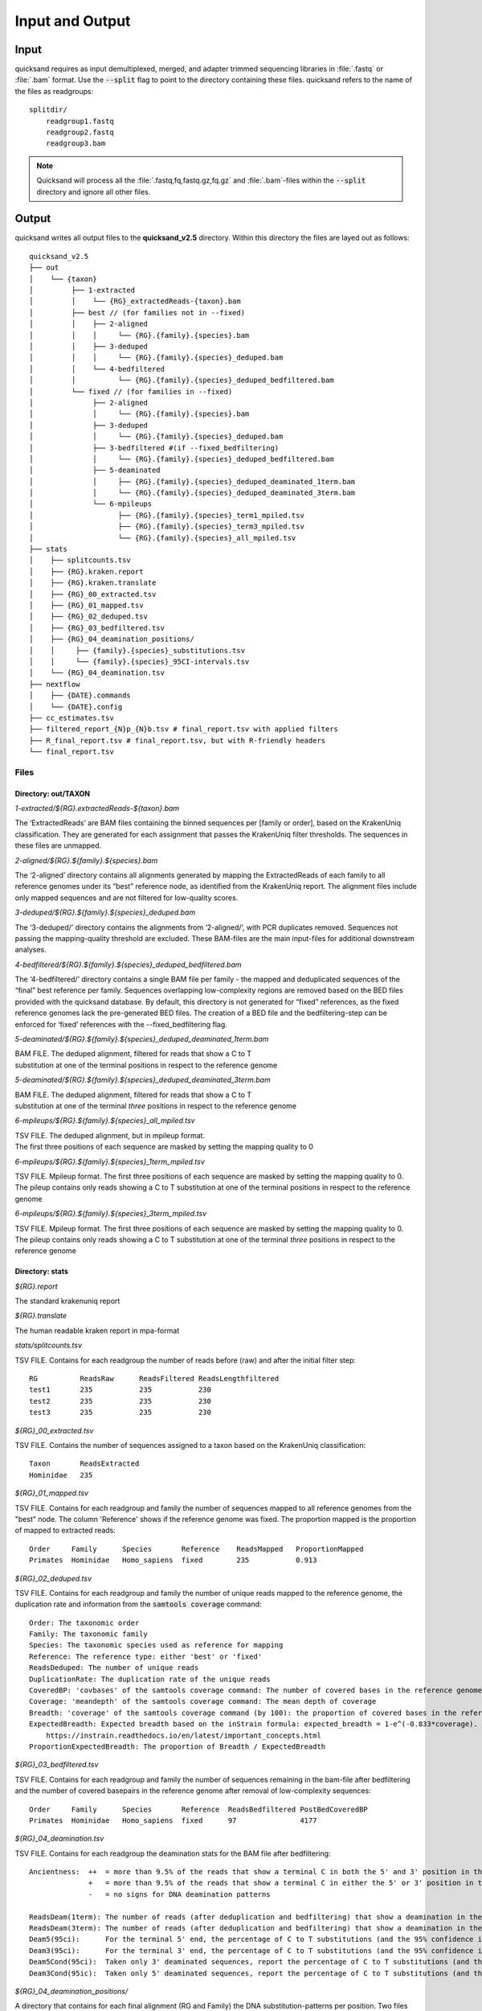 .. _output-page:

Input and Output
================

.. _input:

Input
-----

quicksand requires as input demultiplexed, merged, and adapter trimmed sequencing libraries in :file:`.fastq` or :file:`.bam` format.
Use the :code:`--split` flag to point to the directory containing these files. quicksand refers to the name of the files
as readgroups::

    splitdir/
        readgroup1.fastq
        readgroup2.fastq
        readgroup3.bam

.. note::
    Quicksand will process all the :file:`.fastq,fq,fastq.gz,fq.gz` and :file:`.bam`-files within the :code:`--split` directory and ignore all other files.


Output
------

quicksand writes all output files to the **quicksand_v2.5** directory. Within this directory the files are
layed out as follows::

    quicksand_v2.5
    ├── out
    │    └── {taxon}
    │         ├── 1-extracted
    │         │    └── {RG}_extractedReads-{taxon}.bam
    │         ├── best // (for families not in --fixed)
    │         │    ├── 2-aligned
    │         │    │     └── {RG}.{family}.{species}.bam
    │         │    ├── 3-deduped
    │         │    │     └── {RG}.{family}.{species}_deduped.bam
    │         │    └── 4-bedfiltered
    │         │          └── {RG}.{family}.{species}_deduped_bedfiltered.bam
    │         └── fixed // (for families in --fixed)
    │              ├── 2-aligned
    │              │     └── {RG}.{family}.{species}.bam
    │              ├── 3-deduped
    │              │     └── {RG}.{family}.{species}_deduped.bam
    │              ├── 3-bedfiltered #(if --fixed_bedfiltering)
    │              │     └── {RG}.{family}.{species}_deduped_bedfiltered.bam
    │              ├── 5-deaminated
    │              │     ├── {RG}.{family}.{species}_deduped_deaminated_1term.bam
    │              │     └── {RG}.{family}.{species}_deduped_deaminated_3term.bam
    │              └── 6-mpileups
    │                    ├── {RG}.{family}.{species}_term1_mpiled.tsv
    │                    ├── {RG}.{family}.{species}_term3_mpiled.tsv
    │                    └── {RG}.{family}.{species}_all_mpiled.tsv
    ├── stats
    │    ├── splitcounts.tsv
    │    ├── {RG}.kraken.report
    │    ├── {RG}.kraken.translate
    │    ├── {RG}_00_extracted.tsv
    │    ├── {RG}_01_mapped.tsv
    │    ├── {RG}_02_deduped.tsv
    │    ├── {RG}_03_bedfiltered.tsv
    │    ├── {RG}_04_deamination_positions/
    │    │     ├── {family}.{species}_substitutions.tsv
    │    │     └── {family}.{species}_95CI-intervals.tsv
    │    └── {RG}_04_deamination.tsv
    ├── nextflow
    │    ├── {DATE}.commands
    │    └── {DATE}.config
    ├── cc_estimates.tsv
    ├── filtered_report_{N}p_{N}b.tsv # final_report.tsv with applied filters
    ├── R_final_report.tsv # final_report.tsv, but with R-friendly headers
    └── final_report.tsv


.. _files:

Files
"""""

Directory: out/TAXON
~~~~~~~~~~~~~~~~~~~~

.. rst-class:: file
*1-extracted/$\{RG\}.extractedReads-$\{taxon\}.bam*

.. rst-class:: description
The ‘ExtractedReads’ are BAM files containing the binned sequences per [family or order], 
based on the KrakenUniq classification. They are generated for each assignment that passes the KrakenUniq filter thresholds. 
The sequences in these files are unmapped.

.. rst-class:: file
*2-aligned/$\{RG\}.$\{family\}.$\{species\}.bam*

.. rst-class:: description
The ‘2-aligned’ directory contains all alignments generated by mapping the ExtractedReads of each family to all reference genomes 
under its “best” reference node, as identified from the KrakenUniq report. The alignment files include only mapped sequences and are 
not filtered for low-quality scores.

.. rst-class:: file
*3-deduped/$\{RG\}.$\{family\}.$\{species\}_deduped.bam*

.. rst-class:: description
The ‘3-deduped/’ directory contains the alignments from ‘2-aligned/’, with PCR duplicates removed. 
Sequences not passing the mapping-quality threshold are excluded. These BAM-files are the main input-files for additional 
downstream analyses.

.. rst-class:: file
*4-bedfiltered/$\{RG\}.$\{family\}.$\{species\}_deduped_bedfiltered.bam*

.. rst-class:: description
The ‘4-bedfiltered/’ directory contains a single BAM file per family - the mapped and deduplicated sequences of the “final” best reference per family. 
Sequences overlapping low-complexity regions are removed based on the BED files provided with the quicksand database. 
By default, this directory is not generated for “fixed” references, as the fixed reference genomes lack the pre-generated BED files. 
The creation of a BED file and the bedfiltering-step can be enforced for ‘fixed’ references with the --fixed_bedfiltering flag.

.. rst-class:: file
*5-deaminated/$\{RG\}.$\{family\}.$\{species\}_deduped_deaminated_1term.bam*

.. rst-class:: description
| BAM FILE. The deduped alignment, filtered for reads that show a C to T
| substitution at one of the terminal positions in respect to the reference genome

.. rst-class:: file
*5-deaminated/$\{RG\}.$\{family\}.$\{species\}_deduped_deaminated_3term.bam*

.. rst-class:: description
| BAM FILE. The deduped alignment, filtered for reads that show a C to T
| substitution at one of the terminal `three` positions in respect to the reference genome

.. rst-class:: file
*6-mpileups/$\{RG\}.$\{family\}.$\{species\}_all_mpiled.tsv*

.. rst-class:: description
| TSV FILE. The deduped alignment, but in mpileup format.
| The first three positions of each sequence are masked by setting the mapping quality to 0

.. rst-class:: file
*6-mpileups/$\{RG\}.$\{family\}.$\{species\}_1term_mpiled.tsv*

.. rst-class:: description
| TSV FILE. Mpileup format. The first three positions of each sequence are masked by setting the mapping quality to 0.
| The pileup contains only reads showing a C to T substitution at one of the terminal positions in respect to the reference genome

.. rst-class:: file
*6-mpileups/$\{RG\}.$\{family\}.$\{species\}_3term_mpiled.tsv*

.. rst-class:: description
| TSV FILE. Mpileup format. The first three positions of each sequence are masked by setting the mapping quality to 0.
| The pileup contains only reads showing a C to T substitution at one of the terminal `three` positions in respect to the reference genome


Directory: stats
~~~~~~~~~~~~~~~~

.. rst-class:: file
*$\{RG\}.report*

.. rst-class:: description
The standard krakenuniq report

.. rst-class:: file
*$\{RG\}.translate*

.. rst-class:: description
The human readable kraken report in mpa-format

.. rst-class:: file
*stats/splitcounts.tsv*

.. rst-class:: description
TSV FILE. Contains for each readgroup the number of reads before (raw) and after the initial filter step::

    RG          ReadsRaw      ReadsFiltered ReadsLengthfiltered
    test1       235           235           230
    test2       235           235           230
    test3       235           235           230

.. rst-class:: file
*$\{RG\}_00_extracted.tsv*

.. rst-class:: description
TSV FILE. Contains the number of sequences assigned to a taxon based on the KrakenUniq classification::

    Taxon       ReadsExtracted
    Hominidae   235

.. rst-class:: file
*$\{RG\}_01_mapped.tsv*

.. rst-class:: description
TSV FILE. Contains for each readgroup and family the number of sequences mapped to all reference genomes from the "best" node. The column 'Reference' shows if the reference
genome was fixed. The proportion mapped is the proportion of mapped to extracted reads::

    Order     Family      Species       Reference    ReadsMapped   ProportionMapped
    Primates  Hominidae   Homo_sapiens  fixed        235           0.913

.. rst-class:: file
*$\{RG\}_02_deduped.tsv*

.. rst-class:: description
TSV FILE. Contains for each readgroup and family the number of unique reads mapped to the reference genome, the duplication rate
and information from the :code:`samtools coverage` command::

    Order: The taxonomic order
    Family: The taxonomic family
    Species: The taxonomic species used as reference for mapping
    Reference: The reference type: either 'best' or 'fixed'
    ReadsDeduped: The number of unique reads
    DuplicationRate: The duplication rate of the unique reads
    CoveredBP: 'covbases' of the samtools coverage command: The number of covered bases in the reference genome
    Coverage: 'meandepth' of the samtools coverage command: The mean depth of coverage
    Breadth: 'coverage' of the samtools coverage command (by 100): the proportion of covered bases in the reference genome
    ExpectedBreadth: Expected breadth based on the inStrain formula: expected_breadth = 1-e^(-0.833*coverage). See
        https://instrain.readthedocs.io/en/latest/important_concepts.html
    ProportionExpectedBreadth: The proportion of Breadth / ExpectedBreadth

.. rst-class:: file
*$\{RG\}_03_bedfiltered.tsv*

.. rst-class:: description
TSV FILE. Contains for each readgroup and family the number of sequences remaining in the bam-file after bedfiltering and the number of covered basepairs
in the reference genome after removal of low-complexity sequences::

    Order     Family      Species       Reference  ReadsBedfiltered PostBedCoveredBP
    Primates  Hominidae   Homo_sapiens  fixed      97               4177

.. rst-class:: file
*$\{RG\}_04_deamination.tsv*

.. rst-class:: description
TSV FILE. Contains for each readgroup the deamination stats for the BAM file after bedfiltering::

          Ancientness:  ++  = more than 9.5% of the reads that show a terminal C in both the 5' and 3' position in the reference genome, carry a T
                        +   = more than 9.5% of the reads that show a terminal C in either the 5' or 3' position in the reference genome, carry a T
                        -   = no signs for DNA deamination patterns

          ReadsDeam(1term): The number of reads (after deduplication and bedfiltering) that show a deamination in the terminal base positions
          ReadsDeam(3term): The number of reads (after deduplication and bedfiltering) that show a deamination in the three terminal base positions
          Deam5(95ci):      For the terminal 5' end, the percentage of C to T substitutions (and the 95% confidence interval)
          Deam3(95ci):      For the terminal 3' end, the percentage of C to T substitutions (and the 95% confidence interval)
          Deam5Cond(95ci):  Taken only 3' deaminated sequences, report the percentage of C to T substitutions (and the 95% confidence interval) at the 5' terminal base
          Deam3Cond(95ic):  Taken only 5' deaminated sequences, report the percentage of C to T substitutions (and the 95% confidence interval) at the 3' terminal base

.. rst-class:: file
*$\{RG\}_04_deamination_positions/*

.. rst-class:: description
A directory that contains for each final alignment (RG and Family) the DNA substitution-patterns per position. Two files report the substitution patterns for the first and
last 10 positions as well as the 95% confidence intervals. We report C-to-T and G-to-A substitutions as well as all other substitution from C or G to one of the other three bases.   


final_report.tsv
~~~~~~~~~~~~~~~~

The final report contains all the columns presented above. In Addition, the final report contains a column :code:`FamPercentage` which provides the relative
proportion of *final reads* (after deduplication or bedfiltering) of the assigned family in the readgroup. If there are several lines for one family and readgroup (e.g. after a rerun or multiple fixed references)
the highest number of final reads is used as the baseline for the other entries of the same family

filtered_report.tsv
~~~~~~~~~~~~~~~~

The filtered report contains all the columns from the final_report. However, the report is filtered by the two values :code:`FamPercentage` and :code:`ProportionExpectedBreadth` as
provided by the flags :code:`--reportfilter_percentage` and :code:`--reportfilter_breadth` (both default to 0.5).


| The :file:`cc_estimates.tsv` files contains information about index-hopping and cross contamintaion
| The :file:`nextflow` directory contains information about the run, like the commandline used and the config-files provided
| the :file:`work` directory can be deleted after the run - it contains nextflow specific intermediate files
